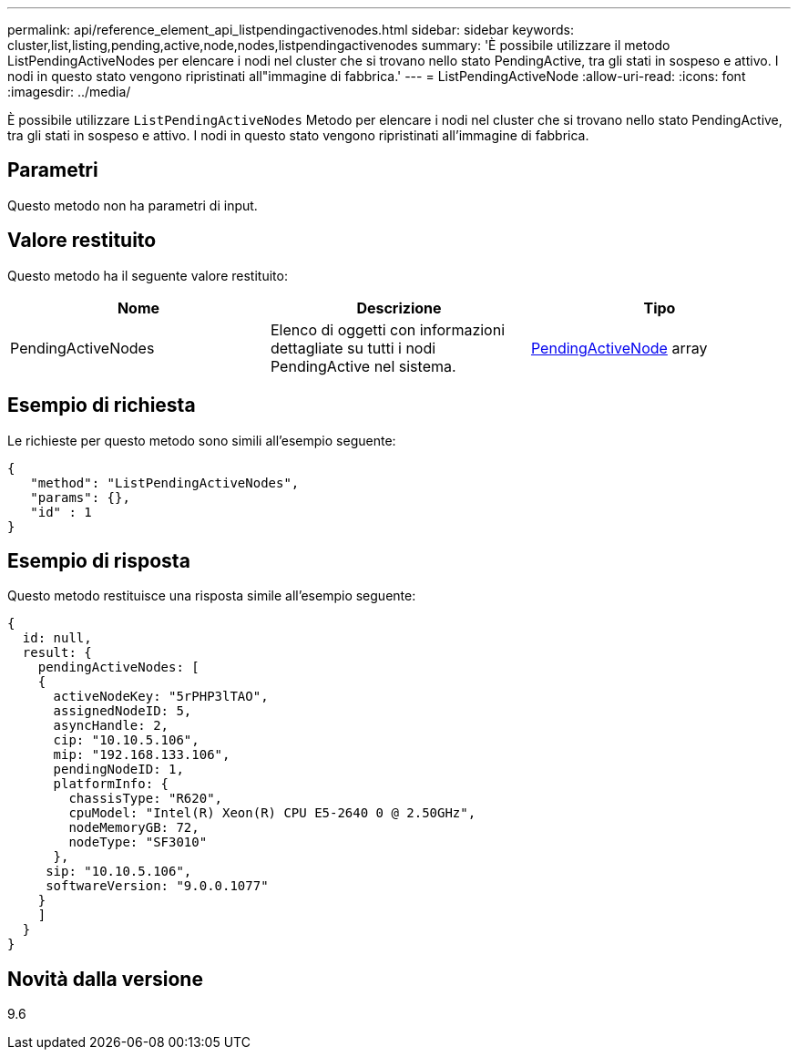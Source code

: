 ---
permalink: api/reference_element_api_listpendingactivenodes.html 
sidebar: sidebar 
keywords: cluster,list,listing,pending,active,node,nodes,listpendingactivenodes 
summary: 'È possibile utilizzare il metodo ListPendingActiveNodes per elencare i nodi nel cluster che si trovano nello stato PendingActive, tra gli stati in sospeso e attivo. I nodi in questo stato vengono ripristinati all"immagine di fabbrica.' 
---
= ListPendingActiveNode
:allow-uri-read: 
:icons: font
:imagesdir: ../media/


[role="lead"]
È possibile utilizzare `ListPendingActiveNodes` Metodo per elencare i nodi nel cluster che si trovano nello stato PendingActive, tra gli stati in sospeso e attivo. I nodi in questo stato vengono ripristinati all'immagine di fabbrica.



== Parametri

Questo metodo non ha parametri di input.



== Valore restituito

Questo metodo ha il seguente valore restituito:

|===
| Nome | Descrizione | Tipo 


 a| 
PendingActiveNodes
 a| 
Elenco di oggetti con informazioni dettagliate su tutti i nodi PendingActive nel sistema.
 a| 
xref:reference_element_api_pendingactivenode.adoc[PendingActiveNode] array

|===


== Esempio di richiesta

Le richieste per questo metodo sono simili all'esempio seguente:

[listing]
----
{
   "method": "ListPendingActiveNodes",
   "params": {},
   "id" : 1
}
----


== Esempio di risposta

Questo metodo restituisce una risposta simile all'esempio seguente:

[listing]
----
{
  id: null,
  result: {
    pendingActiveNodes: [
    {
      activeNodeKey: "5rPHP3lTAO",
      assignedNodeID: 5,
      asyncHandle: 2,
      cip: "10.10.5.106",
      mip: "192.168.133.106",
      pendingNodeID: 1,
      platformInfo: {
        chassisType: "R620",
        cpuModel: "Intel(R) Xeon(R) CPU E5-2640 0 @ 2.50GHz",
        nodeMemoryGB: 72,
        nodeType: "SF3010"
      },
     sip: "10.10.5.106",
     softwareVersion: "9.0.0.1077"
    }
    ]
  }
}
----


== Novità dalla versione

9.6
